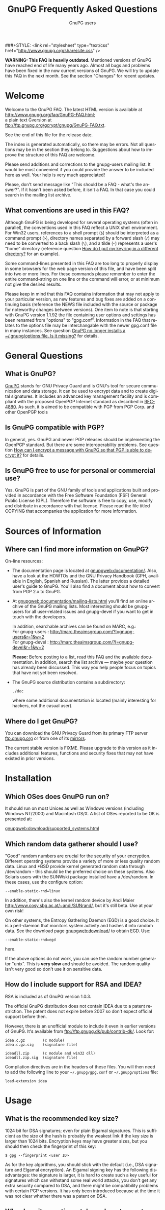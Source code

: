 # faq.org                                          -*- coding: utf-8; -*-
#+STARTUP:   overview
#+OPTIONS:   H:2 num:t toc:t \n:nil @:t ::t |:t ^:t *:t TeX:t
#+EMAIL:     wk@gnupg.org
#+AUTHOR:    GnuPG users
#+LANGUAGE:  en
#+TITLE:     GnuPG Frequently Asked Questions
#+OPTIONS:   H:3 num:nil toc:t \n:nil @:t ::t |:t ^:{} -:t f:t *:t TeX:t LaTeX:t skip:nil d:(HIDE) tags:not-in-toc
#+LINK: gnupgweb http://www.gnupg.org/
#+LINK: roundup https://bugs.g10code.com/gnupg/issue
###+STYLE: <link rel="stylesheet" type="text/css" href="http://www.gnupg.org/share/site.css" />

# FIXME: This FAQ needs a heavy cleanup.  For now I only switched to
#        org-mode format for easier maintenance.

#+begin_html
<a href="/"><img src="http://gnupg.org/share/logo-gnupg-light-purple-bg.png" class="logo-link" /></a>
#+end_html

*WARNING: This FAQ is heavily outdated*.  Mentioned versions of GnuPG
have reached end of life many years ago.  Almost all bugs and problems
have been fixed in the now current versions of GnuPG.  We will try to
update this FAQ in the next month.  See the section "Changes" for recent updates.


* Welcome
  :PROPERTIES:
  :CUSTOM_ID: welcome
  :END:

  Welcome to the GnuPG FAQ.  The latest HTML version is available at\\
  [[http://www.gnupg.org/faq/GnuPG-FAQ.html]]; \\
  a plain text Gversion at \\
  ftp://ftp.gnupg.org/gcrypt/gnupg/GnuPG-FAQ.txt.

  See the end of this file for the release date.

  The index is generated automatically, so there may be errors. Not
  all questions may be in the section they belong to. Suggestions
  about how to improve the structure of this FAQ are welcome.

  Please send additions and corrections to the gnupg-users mailing
  list. It would be most convenient if you could provide the answer to
  be included here as well. Your help is very much appreciated!

  Please, don't send message like "This should be a FAQ - what's the
  answer?". If it hasn't been asked before, it isn't a FAQ. In that
  case you could search in the mailing list archive.

** What conventions are used in this FAQ?
   :PROPERTIES:
   :CUSTOM_ID: what-conventions-are-used-in-this-faq
   :END:

    Although GnuPG is being developed for several operating systems
    (often in parallel), the conventions used in this FAQ reflect a
    UNIX shell environment. For Win32 users, references to a shell
    prompt (=$=) should be interpreted as a command prompt (=>=),
    directory names separated by a forward slash (=/=) may need to be
    converted to a back slash (=\=), and a tilde (=~=) represents a
    user's "home" directory (reference question [[id:how-do-i-put-my-keyring-in-a-different-directory][How do I put my keyring in a different directory?]] for an example).

    Some command-lines presented in this FAQ are too long to properly
    display in some browsers for the web page version of this file, and
    have been split into two or more lines. For these commands please
    remember to enter the entire command-string on one line or the
    command will error, or at minimum not give the desired results.

    Please keep in mind that this FAQ contains information that may not
    apply to your particular version, as new features and bug fixes are
    added on a continuing basis (reference the NEWS file included with
    the source or package for noteworthy changes between versions). One
    item to note is that starting with GnuPG version 1.1.92 the file
    containing user options and settings has been renamed from "options"
    to "gpg.conf". Information in the FAQ that relates to the options
    file may be interchangable with the newer gpg.conf file in many
    instances. See question
    [[#gnupg-no-longer-installs-a-options-file-is-it-missing][GnuPG no longer installs a ~/.gnupg/options file. Is it missing?]]
    for details.

* General Questions

** What is GnuPG?
   :PROPERTIES:
   :CUSTOM_ID: what-is-gnupg
   :END:

    [[gnupgweb][GnuPG]] stands for GNU Privacy Guard and is GNU's tool for secure
    communication and data storage. It can be used to encrypt data and
    to create digital signatures. It includes an advanced key
    management facility and is compliant with the proposed OpenPGP
    Internet standard as described in [[http://www.rfc-editor.org/rfc/rfc4880.txt][RFC-4880]].  As such, it is aimed
    to be compatible with PGP from PGP Corp. and other OpenPGP tools

** Is GnuPG compatible with PGP?
   :PROPERTIES:
   :CUSTOM_ID: is-gnupg-compatible-with-pgp
   :END:

    In general, yes. GnuPG and newer PGP releases should be implementing
    the OpenPGP standard. But there are some interoperability problems.
    See question
    [[#how-can-i-encrypt-a-message-so-that-pgp-is-able-to-decrypt-it][How can I encrypt a message with GnuPG so that PGP is able to decrypt it?]]
    for details.

** Is GnuPG free to use for personal or commercial use?
   :PROPERTIES:
   :CUSTOM_ID: is-gnupg-free-to-use
   :END:

    Yes. GnuPG is part of the GNU family of tools and applications built
    and provided in accordance with the Free Software Foundation (FSF)
    General Public License (GPL). Therefore the software is free to copy,
    use, modify and distribute in accordance with that license. Please
    read the file titled COPYING that accompanies the application for
    more information.


* Sources of Information

** Where can I find more information on GnuPG?
   :PROPERTIES:
   :CUSTOM_ID: more-information-on-gnupg
   :END:

   On-line resources:

   - The documentation page is located at [[gnupgweb:documentation/]].
     Also, have a look at the HOWTOs and the GNU Privacy Handbook
     (GPH, available in English, Spanish and Russian).  The latter
     provides a detailed user's guide to GnuPG.  You'll also find a
     document about how to convert from PGP 2.x to GnuPG.

   - At [[gnupgweb:documentation/mailing-lists.html]] you'll find an
     online archive of the GnuPG mailing lists.  Most interesting
     should be gnupg-users for all user-related issues and gnupg-devel
     if you want to get in touch with the developers.

     In addition, searchable archives can be found on MARC, e.g.:\\
     For gnupg-users : [[http://marc.theaimsgroup.com/?l=gnupg-users&r=1&w=2]]\\
     For gnupg-devel : [[http://marc.theaimsgroup.com/?l=gnupg-devel&r=1&w=2]]

     *Please:* Before posting to a list, read this FAQ and the
     available documentation.  In addition, search the list archive
     --- maybe your question has already been discussed. This way you
     help people focus on topics that have not yet been resolved.

   - The GnuPG source distribution contains a subdirectory:

     : ./doc

     where some additional documentation is located (mainly
     interesting for hackers, not the casual user).


** Where do I get GnuPG?
   :PROPERTIES:
   :CUSTOM_ID: where-do-i-get-gnupg
   :END:

    You can download the GNU Privacy Guard from its primary FTP server
    [[ftp://ftp.gnupg.org/gcrypt/gnupg/][ftp.gnupg.org]] or from one of its [[gnupgweb:download/mirrors.html][mirrors]].

    The current stable version is FIXME. Please upgrade to this
    version as it includes additional features, functions and security
    fixes that may not have existed in prior versions.

* Installation

** Which OSes does GnuPG run on?
   :PROPERTIES:
   :CUSTOM_ID: which-oses-does-gnupg-run-on
   :END:

    It should run on most Unices as well as Windows versions
    (including Windows NT/2000) and Macintosh OS/X.  A list of OSes
    reported to be OK is presented at:

    [[gnupgweb:download/supported_systems.html]]

** Which random data gatherer should I use?
   :PROPERTIES:
   :CUSTOM_ID: which-random-data-gatherer-should-i-use
   :END:

    "Good" random numbers are crucial for the security of your encryption.
    Different operating systems provide a variety of more or less quality
    random data. Linux and *BSD provide kernel generated random data
    through /dev/random - this should be the preferred choice on these
    systems. Also Solaris users with the SUNWski package installed have
    a /dev/random. In these cases, use the configure option:

    : --enable-static-rnd=linux

    In addition, there's also the kernel random device by Andi Maier
    [[http://www.cosy.sbg.ac.at/~andi/SUNrand/]], but it's still beta. Use
    at your own risk!

    On other systems, the Entropy Gathering Daemon (EGD) is a good choice.
    It is a perl-daemon that monitors system activity and hashes it into
    random data. See the download page [[gnupgweb:download/]]
    to obtain EGD. Use:

    : --enable-static-rnd=egd

    here.

    If the above options do not work, you can use the random number
    generator "unix". This is *very slow* and should be avoided. The
    random quality isn't very good so don't use it on sensitive data.

** How do I include support for RSA and IDEA?
   :PROPERTIES:
   :CUSTOM_ID: how-do-i-include-support-for-rsa-and-idea
   :END:

    RSA is included as of GnuPG version 1.0.3.

    The official GnuPG distribution does not contain IDEA due to a patent
    restriction. The patent does not expire before 2007 so don't expect
    official support before then.

    However, there is an unofficial module to include it even in earlier
    versions of GnuPG. It's available from
    [[ftp://ftp.gnupg.dk/pub/contrib-dk/]]. Look for:

    : idea.c.gz        (c module)
    : idea.c.gz.sig    (signature file)

    : ideadll.zip      (c module and win32 dll)
    : ideadll.zip.sig  (signature file)

    Compilation directives are in the headers of these files. You will
    then need to add the following line to your =~/.gnupg/gpg.conf= or
    =~/.gnupg/options= file:

    : load-extension idea


* Usage

** What is the recommended key size?
   :PROPERTIES:
   :CUSTOM_ID: what-is-the-recommended-key-size
   :END:

    1024 bit for DSA signatures; even for plain Elgamal signatures.
    This is sufficient as the size of the hash is probably the weakest
    link if the key size is larger than 1024 bits. Encryption keys may
    have greater sizes, but you should then check the fingerprint of
    this key:

    : $ gpg --fingerprint <user ID>

    As for the key algorithms, you should stick with the default (i.e.,
    DSA signature and Elgamal encryption). An Elgamal signing key has
    the following disadvantages: the signature is larger, it is hard
    to create such a key useful for signatures which can withstand some
    real world attacks, you don't get any extra security compared to
    DSA, and there might be compatibility problems with certain PGP
    versions. It has only been introduced because at the time it was
    not clear whether there was a patent on DSA.

** Why does it sometimes take so long to create keys?
   :PROPERTIES:
   :CUSTOM_ID: why-does-it-sometimes-take-so-long-to-create-keys
   :END:

    The problem here is that we need a lot of random bytes and for that
    we (on Linux the /dev/random device) must collect some random data.
    It is really not easy to fill the Linux internal entropy buffer; I
    talked to Ted Ts'o and he commented that the best way to fill the
    buffer is to play with your keyboard. Good security has its price.
    What I do is to hit several times on the shift, control, alternate,
    and caps lock keys, because these keys do not produce output to the
    screen. This way you get your keys really fast (it's the same thing
    PGP2 does).

    Another problem might be another program which eats up your random
    bytes (a program (look at your daemons) that reads from /dev/random).

** And it really takes long when I work on a remote system. Why?
   :PROPERTIES:
   :CUSTOM_ID: it-really-takes-long-when-i-work-on-a-remote-system
   :END:

    Don't do this at all! You should never create keys or even use GnuPG
    on a remote system because you normally have no physical control
    over your secret key ring (which is in most cases vulnerable to
    advanced dictionary attacks) - I strongly encourage everyone to only
    create keys on a local computer (a disconnected laptop is probably
    the best choice) and if you need it on your connected box (I know,
    we all do this) be sure to have a strong password for both your
    account and for your secret key, and that you can trust your system
    administrator.

    When I check GnuPG on a remote system via ssh (I have no Alpha here)
    ;-) I have the same problem. It takes a *very* long time to create
    the keys, so I use a special option, --quick-random, to generate
    insecure keys which are only good for some tests.

** What is the difference between options and commands?
   :PROPERTIES:
   :CUSTOM_ID: difference-between-options-and-commands
   :END:

    If you do a 'gpg --help', you will get two separate lists. The first
    is a list of commands. The second is a list of options. Whenever you
    run GPG, you *must* pick exactly one command (with one exception,
    see below). You *may* pick one or more options. The command should,
    just by convention, come at the end of the argument list, after all
    the options. If the command takes a file (all the basic ones do),
    the filename comes at the very end. So the basic way to run gpg is:

    : $ gpg [--option something] [--option2] [--option3 something] --command file

    Some options take arguments. For example, the --output option (which
    can be abbreviated as -o) is an option that takes a filename. The
    option's argument must follow immediately after the option itself,
    otherwise gpg doesn't know which option the argument is supposed to
    paired with. As an option, --output and its filename must come before
    the command. The --recipient (-r) option takes a name or keyID to
    encrypt the message to, which must come right after the -r option.
    The --encrypt (or -e) command comes after all the options and is
    followed by the file you wish to encrypt. Therefore in this example
    the command-line issued would be:

    : $ gpg -r alice -o secret.txt -e test.txt

    If you write the options out in full, it is easier to read:

    : $ gpg --recipient alice --output secret.txt --encrypt test.txt

    If you're encrypting to a file with the extension ".txt", then you'd
    probably expect to see ASCII-armored text in the file (not binary),
    so you need to add the --armor (-a) option, which doesn't take any
    arguments:

    : $ gpg --armor --recipient alice --output secret.txt --encrypt test.txt

    If you imagine square brackets around the optional parts, it becomes
    a bit clearer:

    : $ gpg [--armor] [--recipient alice] [--output secret.txt] --encrypt test.txt

    The optional parts can be rearranged any way you want:

    : $ gpg --output secret.txt --recipient alice --armor --encrypt test.txt

    If your filename begins with a hyphen (e.g. "-a.txt"), GnuPG assumes
    this is an option and may complain. To avoid this you have to either
    use =./-a.txt=, or stop the option and command processing with two
    hyphens: =-- -a.txt=.

    *The exception to using only one command*: signing and encrypting
    at the same time. For this you can combine both commands, such as in:

    : $ gpg [--options] --sign --encrypt foo.txt

** I can't delete a user ID on my secret keyring because it has already been deleted on my public keyring. What can I do?
   :PROPERTIES:
   :CUSTOM_ID: delete-user-id-from-secring-if-already-deleted-from-pubring
   :END:

    Because you can only select from the public key ring, there is no
    direct way to do this. However it is not very complicated to do
    anyway. Create a new user ID with exactly the same name and you
    will see that there are now two identical user IDs on the secret
    ring. Now select this user ID and delete it. Both user IDs will be
    removed from the secret ring.

** I can't delete my secret key because the public key disappeared.  What can I do?
   :PROPERTIES:
   :CUSTOM_ID: delete-my-secret-key-because-the-public-key-disappeared
   :END:

    To select a key a search is always done on the public keyring,
    therefore it is not possible to select a secret key without
    having the public key. Normally it should never happen that the
    public key got lost but the secret key is still available. The
    reality is different, so GnuPG implements a special way to deal
    with it: Simply use the long keyID to specify the key to delete,
    which can be obtained by using the --with-colons options (it is
    the fifth field in the lines beginning with "sec").

    If you've lost your public key and need to recreate it instead
    for continued use with your secret key, you may be able to use
    gpgsplit as detailed in question
    [[#i-still-have-my-secret-key-but-lost-my-public-key][I still have my secret key, but lost my public key. What can I do?]].



** What are trust, validity and ownertrust?
   :PROPERTIES:
   :CUSTOM_ID: what-are-trust-validity-and-ownertrust
   :END:

    With GnuPG, the term "ownertrust" is used instead of "trust" to
    help clarify that this is the value you have assigned to a key
    to express how much you trust the owner of this key to correctly
    sign (and thereby introduce) other keys. The "validity", or
    calculated trust, is a value which indicates how much GnuPG
    considers a key as being valid (that it really belongs to the
    one who claims to be the owner of the key). For more information
    on trust values see the chapter "The Web of Trust" in The GNU
    Privacy Handbook.

** How do I sign a patch file?
   :PROPERTIES:
   :CUSTOM_ID: how-do-i-sign-a-patch-file
   :END:

    Use "gpg --clearsign --not-dash-escaped ...". The problem with
    --clearsign is that all lines starting with a dash are quoted with
    "- "; obviously diff produces many lines starting with a dash and
    these are then quoted and that is not good for a patch ;-). To use
    a patch file without removing the cleartext signature, the special
    option --not-dash-escaped may be used to suppress generation of
    these escape sequences. You should not mail such a patch because
    spaces and line endings are also subject to the signature and a
    mailer may not preserve these. If you want to mail a file you can
    simply sign it using your MUA (Mail User Agent).

** Where is the "encrypt-to-self" option?
   :PROPERTIES:
   :CUSTOM_ID: where-is-the-encrypt-to-self-option
   :END:

    Use "--encrypt-to your_keyID". You can use more than one of these
    options. To temporarily override the use of this additional key,
    you can use the option "--no-encrypt-to".

** How can I get rid of the Version and Comment headers in armored messages?
   :PROPERTIES:
   :CUSTOM_ID: get-rid-of-the-version-and-comment-headers-in-armored-messages
   :END:

    Use

    : --no-version --comment ''

    Note that the left over blank line
    is required by the protocol.

** What does the "You are using the xxxx character set." mean?
   :PROPERTIES:
   :CUSTOM_ID: what-does-the-you-are-using-the-xxx-character-set-mean
   :END:

   This note is printed when UTF-8 mapping has to be done. Make sure
   that the displayed character set is the one you have activated on
   your system. Since "iso-8859-1" is the character set most used,
   this is the default. You can change the charset with the option
   =--charset=. It is important that your active character set matches
   the one displayed --- if not, restrict yourself to plain 7 bit
   ASCII and no mapping has to be done.

** How can I get list of key IDs used to encrypt a message?
   :PROPERTIES:
   :CUSTOM_ID: how-can-i-get-list-of-key-ids-used-to-encrypt-a-message
   :END:

   : $ gpg --batch --decrypt --list-only --status-fd 1 2>/dev/null | \
   :   awk '/^\[GNUPG:\] ENC_TO / { print $3 }'

** Why can't I decrypt files encrypted as symmetrical-only (-c) with a version of GnuPG prior to 1.0.1.
   :PROPERTIES:
   :CUSTOM_ID: why-cant-i-decrypt-symmetrical-only-with-gnupg-prior-to-1.0.1
   :END:

   There was a bug in GnuPG versions prior to 1.0.1 which affected files
   only if 3DES or Twofish was used for symmetric-only encryption (this has
   never been the default). The bug has been fixed, but to enable decryption
   of old files you should run gpg with the option =--emulate-3des-s2k-bug=,
   decrypt the file and encrypt it again without this option.

   NOTE: This option was removed in GnuPG development version 1.1.0 and later
   updates, so you will need to use a version between 1.0.1 and 1.0.7 to
   re-encrypt any affected files.

** How can I use GnuPG in an automated environment?
   :PROPERTIES:
   :CUSTOM_ID: how-can-i-use-gnupg-in-an-automated-environment
   :END:

   You should use the option =--batch= and don't use passphrases as
   there is usually no way to store it more securely than on the
   secret keyring itself. The suggested way to create keys for an
   automated environment is:

   On a secure machine:

   1. If you want to do automatic signing, create a signing subkey for
      your key.  Use the interactive key editing menu by issueing the
      command
      : gpg --edit-key keyID
      enter "addkey" and select the DSA key type).

   1. Make sure that you use a passphrase (needed by the current
      implementation).

   1.
      :  gpg --export-secret-subkeys --no-comment foo >secring.auto

   1. Copy secring.auto and the public keyring to a test directory.

   1. Change to this directory.

   1. Run the command
      : gpg --homedir . --edit foo

     and use the sub-command =passwd= to remove the passphrase from the
     subkeys. You may also want to remove all unused subkeys.

   1. Copy secring.auto to a floppy and carry it to the target box.

   On the target machine:

   1. Install secring.auto as the secret keyring.
   1. Now you can start your new service. It's also a good idea to
      install an intrusion detection system so that you hopefully get
      a notice of an successful intrusion, so that you in turn can
      revoke all the subkeys installed on that machine and install new
      subkeys.

** Which email-client can I use with GnuPG?
   :PROPERTIES:
   :CUSTOM_ID: which-email-client-can-i-use-with-gnupg
   :END:

    Using GnuPG to encrypt email is one of the most popular uses.
    Several mail clients or mail user agents (MUAs) support GnuPG to
    varying degrees. Simplifying a bit, there are two ways mail can be
    encrypted with GnuPG: the "old style" ASCII armor (i.e. cleartext
    encryption), and RFC 2015 style (previously PGP/MIME, now OpenPGP).
    The latter has full MIME support. Some MUAs support only one of
    them, so whichever you actually use depends on your needs as well
    as the capabilities of your addressee. As well, support may be
    native to the MUA, or provided via "plug-ins" or external tools.

    The following list is not exhaustive:

    | MUA             | OpenPGP | ASCII | How? (N,P,T)         |
    |-----------------+---------+-------+----------------------|
    | Calypso         | N       | Y     | P (Unixmail)         |
    | Elm             | N       | Y     | T (mailpgp,morepgp)  |
    | Elm ME+         | N       | Y     | N                    |
    | Emacs/Gnus      | Y       | Y     | T (Mailcrypt,gpg.el) |
    | Emacs/Mew       | Y       | Y     | N                    |
    | Emacs/VM        | N       | Y     | T (Mailcrypt)        |
    | Evolution       | Y       | Y     | N                    |
    | Exmh            | Y       | Y     | N                    |
    | GNUMail.app     | Y       | Y     | P (PGPBundle)        |
    | GPGMail         | Y       | Y     | N                    |
    | KMail (<=1.4.x) | N       | Y     | N                    |
    | KMail (1.5.x)   | Y(P)    | Y(N)  | P/N                  |
    | Mozilla         | Y       | Y     | P (Enigmail)         |
    | Mulberry        | Y       | Y     | P                    |
    | Mutt            | Y       | Y     | N                    |
    | Sylpheed        | Y       | Y     | N                    |
    | Claws-mail      | Y       | Y     | N                    |
    | TkRat           | Y       | Y     | N                    |
    | XEmacs/Gnus     | Y       | Y     | T (Mailcrypt)        |
    | XEmacs/Mew      | Y       | Y     | N                    |
    | XEmacs/VM       | N       | Y     | T (Mailcrypt)        |
    | XFmail          | Y       | Y     | N                    |

    ( N - Native, P - Plug-in, T - External Tool)

    The following table lists proprietary MUAs. The GNU Project
    suggests against the use of these programs, but they are listed
    for interoperability reasons for your convenience.

    | MUA              | OpenPGP | ASCII | How? (N,P,T)             |
    |------------------+---------+-------+--------------------------|
    | Apple Mail       | Y       | Y     | P (GPGMail)              |
    | Becky2           | Y       | Y     | P (BkGnuPG)              |
    | Eudora           | Y       | Y     | P (EuroraGPG)            |
    | Eudora Pro       | Y       | Y     | P (EudoraGPG)            |
    | Lotus Notes      | N       | Y     | P                        |
    | Netscape 4.x     | N       | Y     | P                        |
    | Netscape 7.x     | Y       | Y     | P (Enigmail)             |
    | Novell Groupwise | N       | Y     | P                        |
    | Outlook          | N       | Y     | P (G-Data)               |
    | Outlook Express  | N       | Y     | P (GPGOE)                |
    | Pegasus          | N       | Y     | P (QDPGP,PM-PGP)         |
    | Pine             | N       | Y     | T (pgpenvelope,gpg4pine) |
    | Postme           | N       | Y     | P (GPGPPL)               |
    | The Bat!         | N       | Y     | P (Ritlabs)              |

    Good overviews of OpenPGP-support can be found at:\\
    [[http://www.openpgp.fr.st/courrier_en.html]] \\
    http://www.bretschneidernet.de/tips/secmua.html

    Users of Win32 MUAs that lack OpenPGP support may look into using
    GPGrelay http://gpgrelay.sourceforge.net, a small email-relaying
    server that uses GnuPG to enable many email clients to send and
    receive emails that conform to PGP-MIME (RFC 2015).

** Can't we have a gpg library?
   :PROPERTIES:
   :CUSTOM_ID: cant-we-have-a-gpg-library
   :END:

    This has been frequently requested. However, the current viewpoint
    of the GnuPG maintainers is that this would lead to several security
    issues and will therefore not be implemented in the foreseeable
    future. However, for some areas of application gpgme could do the
    trick. You'll find it at [[gnupgweb:related_software/gpgme]].

** I have successfully generated a revocation certificate, but I don't understand how to send it to the key servers.
   :PROPERTIES:
   :CUSTOM_ID: how-to-send-a-revocation-to-the-keyservers
   :END:

   Most keyservers don't accept a 'bare' revocation certificate. You
   have to import the certificate into gpg first:

   : $ gpg --import my-revocation.asc

   then send the revoked key to the keyservers:

   : $ gpg --keyserver certserver.pgp.com --send-keys mykeyid

   (or use a keyserver web interface for this).

** How do I put my keyring in a different directory?
   :PROPERTIES:
   :CUSTOM_ID: how-do-i-put-my-keyring-in-a-different-directory
   :END:

   GnuPG keeps several files in a special homedir directory. These
   include the options file, pubring.gpg, secring.gpg, trustdb.gpg,
   and others. GnuPG will always create and use these files. On
   unices, the homedir is usually ~/.gnupg; on Windows it is name
   "gnupg" and found below the user's application directory.  Run the
   gpg and pass the option --version to see the name of that
   directory.

   If you want to put your keyrings somewhere else, use the option:

   : --homedir /my/path/

   to make GnuPG create all its files in that directory. Your keyring
   will be "/my/path/pubring.gpg". This way you can store your secrets
   on a floppy disk. Don't use "--keyring" as its purpose is to specify
   additional keyring files.

** How do I verify signed packages?
   :PROPERTIES:
   :CUSTOM_ID: how-do-i-verify-signed-packages
   :END:

   must first have the vendor, organisation, or issueing person's key
   Before you can verify the signature that accompanies a package, you
   imported into your public keyring. To prevent GnuPG warning
   messages the key should also be validated (or locally signed).

    You will also need to download the detached signature file along
    with the package. These files will usually have the same name as
    the package, with either a binary (.sig) or ASCII armor (.asc)
    extension.

    Once their key has been imported, and the package and accompanying
    signature files have been downloaded, use:

    : $ gpg --verify sigfile signed-file

    If the signature file has the same base name as the package file,
    the package can also be verified by specifying just the signature
    file, as GnuPG will derive the package's file name from the name
    given (less the .sig or .asc extension). For example, to verify a
    package named foobar.tar.gz against its detached binary signature
    file, use:

    : $ gpg --verify foobar.tar.gz.sig

** How do I export a keyring with only selected signatures (keys)?
   :PROPERTIES:
   :CUSTOM_ID: how-do-i-export-a-keyring-with-only-selected-signatures
   :END:

    If you're wanting to create a keyring with only a subset of keys
    selected from a master keyring (for a club, user group, or company
    department for example), simply specify the keys you want to export:

    : $ gpg --armor --export key1 key2 key3 key4 > keys1-4.asc

** I still have my secret key, but lost my public key. What can I do?
   :PROPERTIES:
   :CUSTOM_ID: i-still-have-my-secret-key-but-lost-my-public-key
   :END:

    All OpenPGP secret keys have a copy of the public key inside them,
    and in a worst-case scenario, you can create yourself a new public
    key using the secret key.

    A tool to convert a secret key into a public one has been included
    (it's actually a new option for gpgsplit) and is available with GnuPG
    versions 1.2.1 or later (or can be found in CVS). It works like this:

    : $ gpgsplit --no-split --secret-to-public secret.gpg >publickey.gpg

    One should first try to export the secret key and convert just this
    one. Using the entire secret keyring should work too. After this has
    been done, the publickey.gpg file can be imported into GnuPG as usual.

** Clearsigned messages sent from my web-mail account have an invalid signature. Why?
   :PROPERTIES:
   :CUSTOM_ID: clearsig-sent-from-webmail-have-an-invalid-signature
   :END:

    Check to make sure the settings for your web-based email account
    do not use HTML formatting for the pasted clearsigned message. This can
    alter the message with embedded HTML markup tags or spaces, resulting
    in an invalid signature. The recipient may be able to copy the signed
    message block to a text file for verification, or the web email
    service may allow you to attach the clearsigned message as a file
    if plaintext messages are not an option.


* Compatibility Issues

** How can I encrypt a message with GnuPG so that PGP is able to decrypt it?
   :PROPERTIES:
   :CUSTOM_ID: how-can-i-encrypt-a-message-so-that-pgp-is-able-to-decrypt-it
   :END:

    It depends on the PGP version.

    - PGP 2.x ::

      You can't do that because PGP 2.x normally uses IDEA which is
      not supported by GnuPG as it is patented (see [[#how-do-i-include-support-for-rsa-and-idea][How do I include
      support for RSA and IDEA?]]), but if you have a modified version
      of PGP you can try this:

      : $ gpg --rfc1991 --cipher-algo 3des ...

      Please don't pipe the data to encrypt to gpg but provide it
      using a filename; otherwise, PGP 2 will not be able to handle
      it.

      As for conventional encryption, you can't do this for PGP 2.

    - PGP 5.x and higher ::

      You need to provide two additional options:

      : --compress-algo 1 --cipher-algo cast5

      You may also use "3des" instead of "cast5", and "blowfish" does
      not work with all versions of PGP 5. You may also want to put:

      : compress-algo 1

      into your =~/.gnupg/options= file --- this does not affect
      normal GnuPG operation.

    This applies to conventional encryption as well.

** How do I migrate from PGP 2.x to GnuPG?
   :PROPERTIES:
   :CUSTOM_ID: how-do-i-migrate-from-pgp2-to-gnupg
   :END:

    PGP 2 uses the RSA and IDEA encryption algorithms. Whereas the RSA
    patent has expired and RSA is included as of GnuPG 1.0.3, the IDEA
    algorithm is still patented until 2007. Under certain conditions you
    may use IDEA even today. In that case, you may refer to Question
    [[*How%20do%20I%20include%20support%20for%20RSA%20and%20IDEA][How do I include support for RSA and IDEA?]] about how to add
    IDEA support to GnuPG and read
    [[gnupgweb:gph/en/pgp2x.html]] to perform the migration.

** Why is PGP 5.x not able to encrypt messages with some keys?
   :PROPERTIES:
   :CUSTOM_ID: why-is-pgp5-not-able-to-encrypt-messages-with-some-keys
   :END:

    PGP, Inc. refuses to accept Elgamal keys of type 20 even for
    encryption. They only support type 16 (which is identical at least
    for decryption). To be more inter-operable, GnuPG (starting with
    version 0.3.3) now also uses type 16 for the Elgamal subkey which is
    created if the default key algorithm is chosen. You may add a type
    16 Elgamal key to your public key, which is easy as your key
    signatures are still valid.

** Why is PGP 5.x not able to verify my messages?
   :PROPERTIES:
   :CUSTOM_ID: why-is-pgp5-not-able-to-verify-my-messages
   :END:

    PGP 5.x does not accept v4 signatures for data material but OpenPGP
    requests generation of v4 signatures for all kind of data, that's why
    GnuPG defaults to them. Use the option "--force-v3-sigs" to generate
    v3 signatures for data.

** How do I transfer owner trust values from PGP to GnuPG?
   :PROPERTIES:
   :CUSTOM_ID: how-do-i-transfer-owner-trust-values-from-pgp-to-gnupg
   :END:

    There is a script in the tools directory to help you. After you have
    imported the PGP keyring you can give this command:

    : $ lspgpot pgpkeyring | gpg --import-ownertrust

    where pgpkeyring is the original keyring and not the GnuPG keyring
    you might have created in the first step.

** PGP does not like my secret key.
   :PROPERTIES:
   :CUSTOM_ID: pgp-does-not-like-my-secret-key
   :END:

    Older PGPs probably bail out on some private comment packets used by
    GnuPG. These packets are fully in compliance with OpenPGP; however
    PGP is not really OpenPGP aware. A workaround is to export the
    secret keys with this command:

    : $ gpg --export-secret-keys --no-comment -a your-KeyID

    Another possibility is this: by default, GnuPG encrypts your secret
    key using the Blowfish symmetric algorithm. Older PGPs will only
    understand 3DES, CAST5, or IDEA symmetric algorithms. Using the
    following method you can re-encrypt your secret gpg key with a
    different algo:

    : $ gpg --s2k-cipher-algo=CAST5 --s2k-digest-algo=SHA1 \
    :       --compress-algo=1  --edit-key <username>

    Then use passwd to change the password (just change it to the same
    thing, but it will encrypt the key with CAST5 this time).

    Now you can export it and PGP should be able to handle it.

    For PGP 6.x the following options work to export a key:

    : $ gpg --s2k-cipher-algo 3des --compress-algo 1 --rfc1991 \
    :       --export-secret-keys <KeyID>

** GnuPG no longer installs a ~/.gnupg/options file. Is it missing?
   :PROPERTIES:
   :CUSTOM_ID: gnupg-no-longer-installs-a-options-file-is-it-missing
   :END:

    No. The ~/.gnupg/options file has been renamed to
    ~/.gnupg/gpg.conf for new installs as of version 1.1.92. If an
    existing ~/.gnupg/options file is found during an upgrade it will
    still be used, but this change was required to have a more
    consistent naming scheme with forthcoming tools.  An existing
    options file can be renamed to gpg.conf for users upgrading, or
    receiving the message that the "old default options file" is
    ignored (occurs if both a gpg.conf and an options file are found).

** How do you export GnuPG keys for use with PGP?
   :PROPERTIES:
   :CUSTOM_ID: how-do-you-export-gnupg-keys-for-use-with-pgp
   :END:

    This has come up fairly often, so here's the HOWTO:

    PGP can (for most key types) use secret keys generated by GnuPG. The
    problems that come up occasionally are generally because GnuPG
    supports a few more features from the OpenPGP standard than PGP does.
    If your secret key has any of those features in use, then PGP will
    reject the key or you will have problems communicating later. Note
    that PGP doesn't do Elgamal signing keys at all, so they are not
    usable with any version.

    These instructions should work for GnuPG 1.0.7 and later, and PGP
    7.0.3 and later.

    Start by editing the key. Most of this line is not really necessary
    as the default values are correct, but it does not hurt to repeat the
    values, as this will override them in case you have something else set
    in your options file.

    : $ gpg --s2k-cipher-algo cast5 --s2k-digest-algo sha1 --s2k-mode 3 \
    :       --simple-sk-checksum --edit KeyID

    Turn off some features. Set the list of preferred ciphers, hashes,
    and compression algorithms to things that PGP can handle. (Yes, I
    know this is an odd list of ciphers, but this is what PGP itself uses,
    minus IDEA).

    : > setpref S9 S8 S7 S3 S2 S10 H2 H3 Z1 Z0

    Now put the list of preferences onto the key.

    : > updpref

    Finally we must decrypt and re-encrypt the key, making sure that we
    encrypt with a cipher that PGP likes. We set this up in the --edit
    line above, so now we just need to change the passphrase to make it
    take effect. You can use the same passphrase if you like, or take
    this opportunity to actually change it.

    : > passwd

    Save our work.

    : > save

    Now we can do the usual export:

    : $ gpg --export KeyID > mypublickey.pgp[H br]
    : $ gpg --export-secret-key KeyID > mysecretkey.pgp

    Thanks to David Shaw for this information!

** What are DH/DSS keys?
   :PROPERTIES:
   :CUSTOM_ID: what-are-dh-dss-keys
   :END:

   PGP uses a different name for the former default encryption
   algorithm Elgamal: They name it DH, which usually stands for the
   Diffie-Hellman key exchange algorithm.  It has been said that this
   had historic patent and business reasons.  It is however exactly
   the same thing as the Elgamal algorithm.

   They also use the acronym DSS (Digital Signature Standard) instead
   of the DSA (Digital Signature Algorithm).  The difference is that
   DSS requires the use of certain hash algorithms; however OpenPGP
   allows the use of more than those hash algorithms, thus GPG usually
   uses the term DSA.

* Problems and Error Messages

** Why do I get "gpg: Warning: using insecure memory!"
   :PROPERTIES:
   :CUSTOM_ID: why-do-i-get-gpg_warning_using_insecure_memory
   :END:

   You see this warning if GPG is not able to lock pages against being
   swapped out to disk.

   However, on most modern system you should not see this message
   anymore because these systems allow any process to prevent a small
   number of memory pages from being swapped out to disk (using the
   mlock system call).  Other (mostly older) systems don't allow this
   unless you install GPG as setuid(root).

   Locking pages against being swapped out is not necessary if your
   system uses an encrypted swap partition.  In fact that is the best
   way to protect sensitive data from ending up on a disk.  If your
   system allows for encrypted swap partitions, please make use of
   that feature.  Note that GPG does not know about encrypted swap
   partitions and might print the warning; thus you should disabled
   the warning if your swap partition is encrypted.  You may also want
   to disable this warning if you can't or don't want to install GnuPG
   setuid(root).  To disable the warning you put a line

   : no-secmem-warning

   into your ~/.gnupg/gpg.conf file.

   What follows is a short description on how to install GPG
   setuid(root); for those who need this.

   On some systems this program should be installed as setuid(root).
   This is necessary to lock memory pages. Locking memory pages
   prevents the operating system from writing them to disk and thereby
   keeping your secret keys really secret. If you get no warning
   message about insecure memory your operating system supports
   locking without being root. The program drops root privileges as
   soon as locked memory is allocated.

   To setuid(root) permissions on the gpg binary you can either use:

   : $ chmod u+s /path/to/gpg

   or

   : $ chmod 4755 /path/to/gpg

   Some refrain from using setuid(root) unless absolutely required for
   security reasons. Please check with your system administrator if
   you are not able to make these determinations yourself.

   On UnixWare 2.x and 7.x you should install GnuPG with the 'plock'
   privilege to get the same effect:

   : $ filepriv -f plock /path/to/gpg

   On some systems (e.g., Windows) GnuPG does not lock memory pages
   and older GnuPG versions (<=1.0.4) issue the warning:

   : gpg: Please note that you don't have secure memory

   This warning can't be switched off by the above option because it
   was thought to be too serious an issue. However, it confused users
   too much, so the warning was eventually removed.

** Large File Support doesn't work
   :PROPERTIES:
   :CUSTOM_ID: large-file-support-does-not-work
   :END:

   LFS works correctly in post-1.0.4 versions. If configure doesn't
   detect it, try a different (i.e., better) compiler. egcs 1.1.2
   works fine, other gccs sometimes don't. BTW, several compilation
   problems of GnuPG 1.0.3 and 1.0.4 on HP-UX and Solaris were due to
   broken LFS support.

** In the edit menu the trust values are not displayed correctly after signing uids. Why?
   :PROPERTIES:
   :CUSTOM_ID: edit-menu-trust-not-show-correctly-after-signing-uids
   :END:

    This happens because some information is stored immediately in
    the trustdb, but the actual trust calculation can be done after the
    save command. This is a "not easy to fix" design bug which will be
    addressed in some future release.

** What does "skipping pubkey 1: already loaded" mean?
   :PROPERTIES:
   :CUSTOM_ID: what-does-skipping_pubkey_1_already_loaded-mean
   :END:

    As of GnuPG 1.0.3, the RSA algorithm is included. If you still have
    a "load-extension rsa" in your options file, the above message
    occurs. Just remove the load command from the options file.

** GnuPG 1.0.4 doesn't create ~/.gnupg ...
   :PROPERTIES:
   :CUSTOM_ID: gnupg-1.0.4-does-not-create-.gnupg
   :END:

    That's a known bug, already fixed in newer versions.

** An Elgamal signature does not verify anymore since version 1.0.2
   :PROPERTIES:
   :CUSTOM_ID: an-elgamal-signature-does-not-verify-anymore-since-version-1.0.2
   :END:

    Use the option --emulate-md-encode-bug.

** Old versions of GnuPG can't verify Elgamal signatures
   :PROPERTIES:
   :CUSTOM_ID: old-versions-of-gnupg-cant-verify-elgamal-signatures
   :END:

    Update to GnuPG 1.0.2 or newer.

** When I use --clearsign, the plain text has sometimes extra dashes in it - why?
   :PROPERTIES:
   :CUSTOM_ID: extra-dashes-in-clearsign-messages
   :END:

    This is called dash-escaped text and is required by OpenPGP.
    It always happens when a line starts with a dash ("-") and is
    needed to make the lines that structure signature and text
    (i.e., "-----BEGIN PGP SIGNATURE-----") to be the only lines
    that start with two dashes.

    If you use GnuPG to process those messages, the extra dashes
    are removed. Good mail clients remove those extra dashes when
    displaying such a message.

** What is the thing with "can't handle multiple signatures"?
   :PROPERTIES:
   :CUSTOM_ID: what-is-the-thing-with-cant_handle_multiple_signatures
   :END:

    Due to different message formats GnuPG is not always able to split
    a file with multiple signatures unambiguously into its parts. This
    error message informs you that there is something wrong with the input.

    The only way to have multiple signatures in a file is by using the
    OpenPGP format with one-pass-signature packets (which is GnuPG's
    default) or the cleartext signed format.

** If I submit a key to a keyserver, nothing happens
   :PROPERTIES:
   :CUSTOM_ID: if-i-submit-a-key-to-a-keyserver-nothing-happens
   :END:

    You are most likely using GnuPG 1.0.2 or older on Windows. That's
    feature isn't yet implemented, but it's a bug not to say it. Newer
    versions issue a warning. Upgrade to 1.4.5 or newer.

** I get "gpg: waiting for lock ..."
   :PROPERTIES:
   :CUSTOM_ID: i-get-gpg_waiting_for_lock
   :END:

    A previous instance of gpg has most likely exited abnormally and left
    a lock file. Go to ~/.gnupg and look for .*.lock files and remove them.

** Older gpg binaries (e.g., 1.0) have problems with keys from newer gpg binaries
   :PROPERTIES:
   :CUSTOM_ID: gpg-1.0-has-problems-with-keys-from-newer-gpg-versions
   :END:

    As of 1.0.3, keys generated with gpg are created with preferences to
    TWOFISH (and AES since 1.0.4) and that also means that they have the
    capability to use the new MDC encryption method. This will go into
    OpenPGP soon, and is also suppoted by PGP 7. This new method avoids
    a (not so new) attack on all email encryption systems.

    This in turn means that pre-1.0.3 gpg binaries have problems with
    newer keys. Because of security and bug fixes, you should keep your
    GnuPG installation in a recent state anyway. As a workaround, you can
    force gpg to use a previous default cipher algo by putting:

    : cipher-algo cast5

    into your options file.

** With 1.0.4, I get "this cipher algorithm is deprecated ..."
   :PROPERTIES:
   :CUSTOM_ID: with-1.0.4-i-get-this_cipher_algorithm_is_deprecated
   :END:

    If you just generated a new key and get this message while
    encrypting, you've witnessed a bug in 1.0.4. It uses the new AES
    cipher Rijndael that is incorrectly being referred as "deprecated".
    Ignore this warning, more recent versions of gpg are corrected.

** Some dates are displayed as ????-??-??. Why?
   :PROPERTIES:
   :CUSTOM_ID: some-dates-are-displayed-as-question-marks
   :END:

    Due to constraints in most libc implementations, dates beyond
    2038-01-19 can't be displayed correctly. 64-bit OSes are not
    affected by this problem. To avoid printing wrong dates, GnuPG
    instead prints some question marks. To see the correct value, you
    can use the options --with-colons and --fixed-list-mode.

** I still have a problem. How do I report a bug?
   :PROPERTIES:
   :CUSTOM_ID: i-still-have-a-problem-how-do-i-report-a-bug
   :END:

    Are you sure that it's not been mentioned somewhere on the mailing
    lists? Did you have a look at the bug list (you'll find a link to
    the list of reported bugs on the documentation page). If you're
    not sure about it being a bug, you can send mail to the
    gnupg-devel list. Otherwise, use the bug tracking system
    [[http://busg.gnupg.org][bugs.gnupg.org]].

** Why doesn't GnuPG support X.509 certificates?
   :PROPERTIES:
   :CUSTOM_ID: why-doesnt-gnupg-support-x509-certificates
   :END:

    That is only the case for GnuPG version 1.x.  GnuPG 2.x fully
    supports X.509 and S/MIME using the gpgsm tool.

** Why do national characters in my user ID look funny?
   :PROPERTIES:
   :CUSTOM_ID: why-do-national-characters-in-my-user-id-look-funny
   :END:

    According to OpenPGP, GnuPG encodes user ID strings (and other
    things) using UTF-8. In this encoding of Unicode, most national
    characters get encoded as two- or three-byte sequences. For
    example, &aring; (0xE5 in ISO-8859-1) becomes &Atilde;&yen; (0xC3,
    0xA5). This might also be the reason why keyservers can't find
    your key.

** I get 'sed' errors when running ./configure on Mac OS X ...
   :PROPERTIES:
   :CUSTOM_ID: i-get-sed-errors-when-running-configure-on-mac-os-x
   :END:

    This will be fixed after GnuPG has been upgraded to autoconf-2.50.
    Until then, find the line setting CDPATH in the configure script
    and place an:

    : unset CDPATH

    statement below it.

** Why does GnuPG 1.0.6 bail out on keyrings used with 1.0.7?
   :PROPERTIES:
   :CUSTOM_ID: why-does-gnupg-1.0.6-bail-out-on-keyrings-used-with-1.0.7
   :END:

    There is a small bug in 1.0.6 which didn't parse trust packets
    correctly. You may want to apply this patch if you can't upgrade:
    [[http://www.gnupg.org/developer/gpg-woody-fix.txt]].

** I upgraded to GnuPG version 1.0.7 and now it takes longer to load my keyrings. What can I do?
   :PROPERTIES:
   :CUSTOM_ID: with-gpg-1.0.7-it-takes-longer-to-load-my-keyrings
   :END:

    The way signature states are stored has changed so that v3 signatures
    can be supported. You can use the new --rebuild-keydb-caches migration
    command, which was built into this release and increases the speed of
    many operations for existing keyrings.

** Doesn't a fully trusted user ID on a key prevent warning messages when encrypting to other IDs on the key?
   :PROPERTIES:
   :CUSTOM_ID: key-validation-bug-in-gpg-1.2.1
   :END:

    No. That was actually a key validity bug in GnuPG 1.2.1 and earlier
    versions. As part of the development of GnuPG 1.2.2, a bug was
    discovered in the key validation code.  This bug causes keys with
    more than one user ID to give all user IDs on the key the amount of
    validity given to the most-valid key. The bug has been fixed in GnuPG
    release 1.2.2, and upgrading is the recommended fix for this problem.
    More information and a patch for a some pre-1.2.2 versions of GnuPG
    can be found at:

    [[http://lists.gnupg.org/pipermail/gnupg-announce/2003q2/000268.html]].

** I just compiled GnuPG from source on my GNU/Linux RPM-based system and it's not working. Why?
   :PROPERTIES:
   :CUSTOM_ID: compiled-on-gnu-linux-rpm-based-system-and-not-working
   :END:

    Many GNU/Linux distributions that are RPM-based will install a
    version of GnuPG as part of its standard installation, placing the
    binaries in the /usr/bin directory. Later, compiling and installing
    GnuPG from source other than from a source RPM won't normally
    overwrite these files, as the default location for placement of
    GnuPG binaries is in /usr/local/bin unless the '--prefix' switch
    is used during compile to specify an alternate location. Since the
    /usr/bin directory more than likely appears in your path before
    /usr/local/bin, the older RPM-version binaries will continue to
    be used when called since they were not replaced.

    To resolve this, uninstall the RPM-based version with 'rpm -e gnupg'
    before installing the binaries compiled from source. If dependency
    errors are displayed when attempting to uninstall the RPM (such as
    when Red Hat's up2date is also installed, which uses GnuPG), uninstall
    the RPM with 'rpm -e gnupg --nodeps' to force the uninstall. Any
    dependent files should be automatically replaced during the install
    of the compiled version. If the default /usr/local/bin directory is
    used, some packages such as SuSE's Yast Online Update may need to be
    configured to look for GnuPG binaries in the /usr/local/bin directory,
    or symlinks can be created in /usr/bin that point to the binaries
    located in /usr/local/bin.


* Advanced Topics

** How does this whole thing work?
   :PROPERTIES:
   :CUSTOM_ID: how-does-this-whole-thing-work
   :END:

    To generate a secret/public keypair, run:

    : $ gpg --gen-key

    and choose the default values.

    Data that is encrypted with a public key can only be decrypted by
    the matching secret key. The secret key is protected by a password,
    the public key is not.

    So to send your friend a message, you would encrypt your message
    with his public key, and he would only be able to decrypt it by
    having the secret key and putting in the password to use his secret
    key.

    GnuPG is also useful for signing things. Files that are encrypted
    with the secret key can be decrypted with the public key. To sign
    something, a hash is taken of the data, and then the hash is in some
    form encoded with the secret key. If someone has your public key, they
    can verify that it is from you and that it hasn't changed by checking
    the encoded form of the hash with the public key.

    A keyring is just a large file that stores keys. You have a public
    keyring where you store yours and your friend's public keys. You have
    a secret keyring that you keep your secret key on, and should be very
    careful with. Never ever give anyone else access to it and use a *good*
    passphrase to protect the data in it.

    You can 'conventionally' encrypt something by using the option 'gpg -c'.
    It is encrypted using a passphrase, and does not use public and secret
    keys. If the person you send the data to knows that passphrase, they
    can decrypt it. This is usually most useful for encrypting things to
    yourself, although you can encrypt things to your own public key in the
    same way. It should be used for communication with partners you know
    and where it is easy to exchange the passphrases (e.g. with your boy
    friend or your wife). The advantage is that you can change the
    passphrase from time to time and decrease the risk, that many old
    messages may be decrypted by people who accidently got your passphrase.

    You can add and copy keys to and from your keyring with the 'gpg
    --import' and 'gpg --export' command. 'gpg --export-secret-keys' will
    export secret keys. This is normally not useful, but you can generate
    the key on one machine then move it to another machine.

    Keys can be signed under the 'gpg --edit-key' option. When you sign a
    key, you are saying that you are certain that the key belongs to the
    person it says it comes from. You should be very sure that is really
    that person: You should verify the key fingerprint with:

    : $ gpg --fingerprint KeyID

    over the phone (if you really know the voice of the other person), at
    a key signing party (which are often held at computer conferences),
    or at a meeting of your local GNU/Linux User Group.

    Hmm, what else. You may use the option '-o filename' to force output
    to this filename (use '-' to force output to stdout). '-r' just lets
    you specify the recipient (which public key you encrypt with) on the
    command line instead of typing it interactively.

    Oh yeah, this is important. By default all data is encrypted in some
    weird binary format. If you want to have things appear in ASCII text
    that is readable, just add the '-a' option. But the preferred method
    is to use a MIME aware mail reader (Mutt, Pine and many more).

    There is a small security glitch in the OpenPGP (and therefore GnuPG)
    system; to avoid this you should always sign and encrypt a message
    instead of only encrypting it.

** Why are some signatures with an ELG-E key valid?
   :PROPERTIES:
   :CUSTOM_ID: why-are-some-signatures-with-an-elg-e-key-valid
   :END:

    These are Elgamal keys generated by GnuPG in v3 (RFC 1991) packets.
    The OpenPGP draft later changed the algorithm identifier for Elgamal
    keys which are usable for signatures and encryption from 16 to 20.
    GnuPG now uses 20 when it generates new Elgamal keys but still
    accepts 16 (which is according to OpenPGP "encryption only") if this
    key is in a v3 packet. GnuPG is the only program which had used
    these v3 Elgamal keys - so this assumption is quite safe.

** How does the whole trust thing work?
   :PROPERTIES:
   :CUSTOM_ID: how-does-the-whole-trust-thing-work
   :END:

    It works more or less like PGP. The difference is that the trust is
    computed at the time it is needed. This is one of the reasons for
    the trustdb which holds a list of valid key signatures. If you are
    not running in batch mode you will be asked to assign a trust
    parameter (ownertrust) to a key.

    You can see the validity (calculated trust value) using this
    command.

    : $ gpg --list-keys --with-colons

    If the first field is "pub" or "uid", the second field shows you the
    trust:

    :   o = Unknown (this key is new to the system)
    :   e = The key has expired
    :   q = Undefined (no value assigned)
    :   n = Don't trust this key at all
    :   m = There is marginal trust in this key
    :   f = The key is full trusted
    :   u = The key is ultimately trusted; this is only used
    :       for keys for which the secret key is also available.
    :   r = The key has been revoked
    :   d = The key has been disabled

    The value in the "pub" record is the best one of all "uid" records.
    You can get a list of the assigned trust values (how much you trust
    the owner to correctly sign another person's key) with:

    : $ gpg --list-ownertrust

    The first field is the fingerprint of the primary key, the second
    field is the assigned value:

    :  - = No ownertrust value yet assigned or calculated.
    :  n = Never trust this keyholder to correctly verify others signatures.
    :  m = Have marginal trust in the keyholders capability to sign other
    :      keys.
    :  f = Assume that the key holder really knows how to sign keys.
    :  u = No need to trust ourself because we have the secret key.

    Keep these values confidential because they express your opinions
    about others. PGP stores this information with the keyring thus it
    is not a good idea to publish a PGP keyring instead of exporting
    the keyring. GnuPG stores the trust in the trustdb.gpg file so it
    is okay to give a gpg keyring away (but we have a --export command
    too).

** What kind of output is this: "key C26EE891.298, uid 09FB: ...."?
   :PROPERTIES:
   :CUSTOM_ID: trustb-diagnostics-output-key-uid
   :END:

    This is the internal representation of a user ID in the trustdb.
    "C26EE891" is the keyid, "298" is the local ID (a record number in
    the trustdb) and "09FB" is the last two bytes of a ripe-md-160 hash
    of the user ID for this key.

** How do I interpret some of the informational outputs?
   :PROPERTIES:
   :CUSTOM_ID: how-do-i-interpret-some-of-the-informational-outputs
   :END:

    While checking the validity of a key, GnuPG sometimes prints some
    information which is prefixed with information about the checked
    item.

    : "key 12345678.3456"

    This is about the key with key ID 12345678 and the internal number
    3456, which is the record number of the so called directory record
    in the trustdb.

    : "uid 12345678.3456/ACDE"

    This is about the user ID for the same key. To identify the user ID
    the last two bytes of a ripe-md-160 over the user ID ring is printed.

    : "sig 12345678.3456/ACDE/9A8B7C6D"

    This is about the signature with key ID 9A8B7C6D for the above key
    and user ID, if it is a signature which is direct on a key, the user
    ID part is empty (..//..).

** Are the header lines of a cleartext signature part of the signed material?
   :PROPERTIES:
   :CUSTOM_ID: are-header-lines-of-cleartext-sigs-part-of-the-signed-material
   :END:

    No. For example you can add or remove "Comment:" lines. They have
    a purpose like the mail header lines. However a "Hash:" line is
    needed for OpenPGP signatures to tell the parser which hash
    algorithm to use.

** What is the list of preferred algorithms?
   :PROPERTIES:
   :CUSTOM_ID: what-is-the-list-of-preferred-algorithms
   :END:

    The list of preferred algorithms is a list of cipher, hash and
    compression algorithms stored in the self-signature of a key during
    key generation. When you encrypt a document, GnuPG uses this list
    (which is then part of a public key) to determine which algorithms
    to use. Basically it tells other people what algorithms the
    recipient is able to handle and provides an order of preference.

** How do I change the list of preferred algorithms?
   :PROPERTIES:
   :CUSTOM_ID: how-do-i-change-the-list-of-preferred-algorithms
   :END:

    In version 1.0.7 or later, you can use the edit menu and set the
    new list of preference using the command "setpref"; the format of
    this command resembles the output of the command "pref". The
    preference is not changed immediately but the set preference will
    be used when a new user ID is created. If you want to update the
    preferences for existing user IDs, select those user IDs (or select
    none to update all) and enter the command "updpref". Note that the
    timestamp of the self-signature is increased by one second when
    running this command.

** How can I import all the missing signer keys?
   :PROPERTIES:
   :CUSTOM_ID: how-can-i-import-all-the-missing-signer-keys
   :END:

    If you imported a key and you want to also import all the signer's
    keys, you can do this with this command:

    :  gpg --check-sigs --with-colon KEYID \
    :   | awk -F: '$1 == "sig" && $2 == "?"  { print $5 }' \
    :   | sort | uniq | xargs echo gpg --recv-keys

    Note that the invocation of sort is also required to wait for the
    of the listing before before starting the import.


* Acknowledgements
  :PROPERTIES:
  :CUSTOM_ID: acknowledgements
  :END:

  Many thanks to Nils Ellmenreich for maintaining this FAQ file for
  such a long time, David D. Scribner for continuing maintenance,
  Werner Koch for the original FAQ file, and to all posters to
  gnupg-users and gnupg-devel.  They all provided most of the answers.
  Converted to org-mode and removed from the tarballs in October 2010.

  Copyright (C) 2000, 2001, 2002, 2003, 2010 Free Software Foundation,
  Inc., 51 Franklin Street, Fifth Floor, Boston, MA 02111, USA

  This file is free software; as a special exception the author gives
  unlimited permission to copy and/or distribute it, with or without
  modifications, as long as this notice is preserved.

* Changes

  - 2010-11-14: Update "gpg: Warning: using insecure memory!"




* COMMENT HTML style specifications

#+begin_src emacs-lisp
  (defun org-faq-make-target ()
    "Make hard target for current headline."
    (interactive)
    (if (not (org-on-heading-p))
        (error "Not on a headline"))
    (let ((h (org-trim (org-get-heading 'no-tags))))
      (if (string-match "[ \t]*\\?\\'" h)
          (setq h (replace-match "" t t h)))
      (while (string-match "[ \t]+" h)
        (setq h (replace-match "-" t t h)))
      (setq h (downcase h))
      (org-entry-put nil "CUSTOM_ID" h)))
#+end_src



# Local Variables:
# org-export-html-style-include-default: nil
# org-export-html-style-include-scripts: nil
# End:
